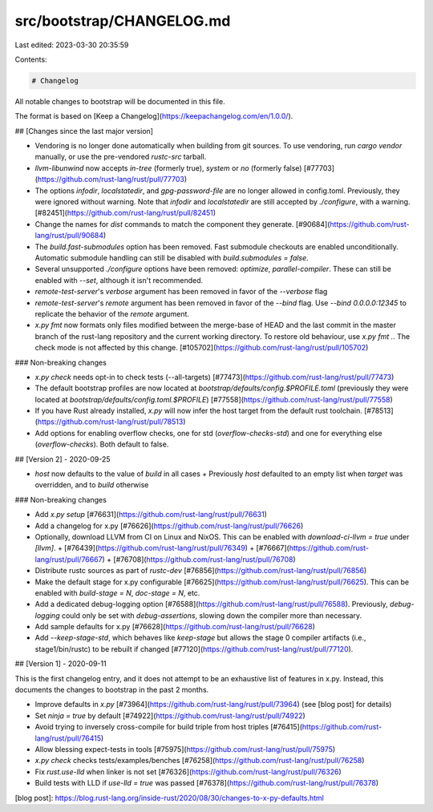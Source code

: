 src/bootstrap/CHANGELOG.md
==========================

Last edited: 2023-03-30 20:35:59

Contents:

.. code-block:: md

    # Changelog

All notable changes to bootstrap will be documented in this file.

The format is based on [Keep a Changelog](https://keepachangelog.com/en/1.0.0/).


## [Changes since the last major version]

- Vendoring is no longer done automatically when building from git sources. To use vendoring, run `cargo vendor` manually, or use the pre-vendored `rustc-src` tarball.
- `llvm-libunwind` now accepts `in-tree` (formerly true), `system` or `no` (formerly false) [#77703](https://github.com/rust-lang/rust/pull/77703)
- The options `infodir`, `localstatedir`, and `gpg-password-file` are no longer allowed in config.toml. Previously, they were ignored without warning. Note that `infodir` and `localstatedir` are still accepted by `./configure`, with a warning. [#82451](https://github.com/rust-lang/rust/pull/82451)
- Change the names for `dist` commands to match the component they generate. [#90684](https://github.com/rust-lang/rust/pull/90684)
- The `build.fast-submodules` option has been removed. Fast submodule checkouts are enabled unconditionally. Automatic submodule handling can still be disabled with `build.submodules = false`.
- Several unsupported `./configure` options have been removed: `optimize`, `parallel-compiler`. These can still be enabled with `--set`, although it isn't recommended.
- `remote-test-server`'s `verbose` argument has been removed in favor of the `--verbose` flag
- `remote-test-server`'s `remote` argument has been removed in favor of the `--bind` flag. Use `--bind 0.0.0.0:12345` to replicate the behavior of the `remote` argument.
- `x.py fmt` now formats only files modified between the merge-base of HEAD and the last commit in the master branch of the rust-lang repository and the current working directory. To restore old behaviour, use `x.py fmt .`. The check mode is not affected by this change. [#105702](https://github.com/rust-lang/rust/pull/105702)

### Non-breaking changes

- `x.py check` needs opt-in to check tests (--all-targets) [#77473](https://github.com/rust-lang/rust/pull/77473)
- The default bootstrap profiles are now located at `bootstrap/defaults/config.$PROFILE.toml` (previously they were located at `bootstrap/defaults/config.toml.$PROFILE`) [#77558](https://github.com/rust-lang/rust/pull/77558)
- If you have Rust already installed, `x.py` will now infer the host target
  from the default rust toolchain. [#78513](https://github.com/rust-lang/rust/pull/78513)
- Add options for enabling overflow checks, one for std (`overflow-checks-std`) and one for everything else (`overflow-checks`). Both default to false.


## [Version 2] - 2020-09-25

- `host` now defaults to the value of `build` in all cases
  + Previously `host` defaulted to an empty list when `target` was overridden, and to `build` otherwise

### Non-breaking changes

- Add `x.py setup` [#76631](https://github.com/rust-lang/rust/pull/76631)
- Add a changelog for x.py [#76626](https://github.com/rust-lang/rust/pull/76626)
- Optionally, download LLVM from CI on Linux and NixOS. This can be enabled with `download-ci-llvm = true` under `[llvm]`.
  + [#76439](https://github.com/rust-lang/rust/pull/76349)
  + [#76667](https://github.com/rust-lang/rust/pull/76667)
  + [#76708](https://github.com/rust-lang/rust/pull/76708)
- Distribute rustc sources as part of `rustc-dev` [#76856](https://github.com/rust-lang/rust/pull/76856)
- Make the default stage for x.py configurable [#76625](https://github.com/rust-lang/rust/pull/76625). This can be enabled with `build-stage = N`, `doc-stage = N`, etc.
- Add a dedicated debug-logging option [#76588](https://github.com/rust-lang/rust/pull/76588). Previously, `debug-logging` could only be set with `debug-assertions`, slowing down the compiler more than necessary.
- Add sample defaults for x.py [#76628](https://github.com/rust-lang/rust/pull/76628)
- Add `--keep-stage-std`, which behaves like `keep-stage` but allows the stage
  0 compiler artifacts (i.e., stage1/bin/rustc) to be rebuilt if changed
  [#77120](https://github.com/rust-lang/rust/pull/77120).


## [Version 1] - 2020-09-11

This is the first changelog entry, and it does not attempt to be an exhaustive list of features in x.py.
Instead, this documents the changes to bootstrap in the past 2 months.

- Improve defaults in `x.py` [#73964](https://github.com/rust-lang/rust/pull/73964)
  (see [blog post] for details)
- Set `ninja = true` by default [#74922](https://github.com/rust-lang/rust/pull/74922)
- Avoid trying to inversely cross-compile for build triple from host triples [#76415](https://github.com/rust-lang/rust/pull/76415)
- Allow blessing expect-tests in tools [#75975](https://github.com/rust-lang/rust/pull/75975)
- `x.py check` checks tests/examples/benches [#76258](https://github.com/rust-lang/rust/pull/76258)
- Fix `rust.use-lld` when linker is not set [#76326](https://github.com/rust-lang/rust/pull/76326)
- Build tests with LLD if `use-lld = true` was passed [#76378](https://github.com/rust-lang/rust/pull/76378)

[blog post]: https://blog.rust-lang.org/inside-rust/2020/08/30/changes-to-x-py-defaults.html


